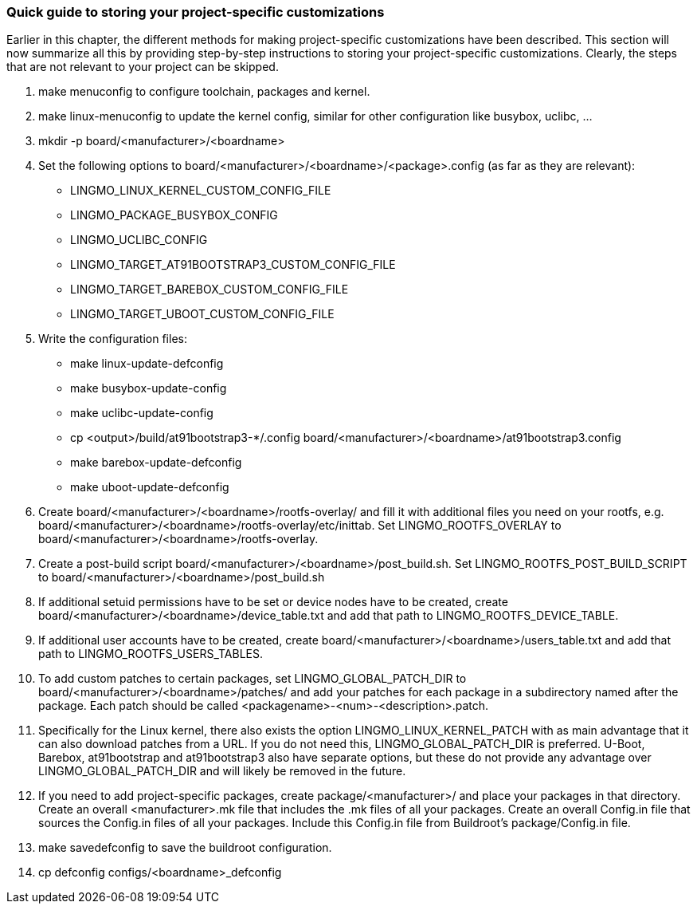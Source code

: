 // -*- mode:doc; -*-
// vim: set syntax=asciidoc:

=== Quick guide to storing your project-specific customizations

Earlier in this chapter, the different methods for making
project-specific customizations have been described. This section will
now summarize all this by providing step-by-step instructions to storing your
project-specific customizations. Clearly, the steps that are not relevant to
your project can be skipped.

. +make menuconfig+ to configure toolchain, packages and kernel.
. +make linux-menuconfig+ to update the kernel config, similar for
   other configuration like busybox, uclibc, ...
. +mkdir -p board/<manufacturer>/<boardname>+
. Set the following options to +board/<manufacturer>/<boardname>/<package>.config+
   (as far as they are relevant):
   * +LINGMO_LINUX_KERNEL_CUSTOM_CONFIG_FILE+
   * +LINGMO_PACKAGE_BUSYBOX_CONFIG+
   * +LINGMO_UCLIBC_CONFIG+
   * +LINGMO_TARGET_AT91BOOTSTRAP3_CUSTOM_CONFIG_FILE+
   * +LINGMO_TARGET_BAREBOX_CUSTOM_CONFIG_FILE+
   * +LINGMO_TARGET_UBOOT_CUSTOM_CONFIG_FILE+
. Write the configuration files:
   * +make linux-update-defconfig+
   * +make busybox-update-config+
   * +make uclibc-update-config+
   * +cp <output>/build/at91bootstrap3-*/.config
     board/<manufacturer>/<boardname>/at91bootstrap3.config+
   * +make barebox-update-defconfig+
   * +make uboot-update-defconfig+
. Create +board/<manufacturer>/<boardname>/rootfs-overlay/+ and fill it
   with additional files you need on your rootfs, e.g.
   +board/<manufacturer>/<boardname>/rootfs-overlay/etc/inittab+.
   Set +LINGMO_ROOTFS_OVERLAY+
   to +board/<manufacturer>/<boardname>/rootfs-overlay+.
. Create a post-build script
   +board/<manufacturer>/<boardname>/post_build.sh+. Set
   +LINGMO_ROOTFS_POST_BUILD_SCRIPT+ to
   +board/<manufacturer>/<boardname>/post_build.sh+
. If additional setuid permissions have to be set or device nodes have
   to be created, create +board/<manufacturer>/<boardname>/device_table.txt+
   and add that path to +LINGMO_ROOTFS_DEVICE_TABLE+.
. If additional user accounts have to be created, create
   +board/<manufacturer>/<boardname>/users_table.txt+ and add that path
   to +LINGMO_ROOTFS_USERS_TABLES+.
. To add custom patches to certain packages, set +LINGMO_GLOBAL_PATCH_DIR+
   to +board/<manufacturer>/<boardname>/patches/+ and add your patches
   for each package in a subdirectory named after the package. Each
   patch should be called +<packagename>-<num>-<description>.patch+.
. Specifically for the Linux kernel, there also exists the option
   +LINGMO_LINUX_KERNEL_PATCH+ with as main advantage that it can also
   download patches from a URL. If you do not need this,
   +LINGMO_GLOBAL_PATCH_DIR+ is preferred. U-Boot, Barebox, at91bootstrap
   and at91bootstrap3 also have separate options, but these do not
   provide any advantage over +LINGMO_GLOBAL_PATCH_DIR+ and will likely be
   removed in the future.
. If you need to add project-specific packages, create
   +package/<manufacturer>/+ and place your packages in that
   directory. Create an overall +<manufacturer>.mk+ file that
   includes the +.mk+ files of all your packages. Create an overall
   +Config.in+ file that sources the +Config.in+ files of all your
   packages. Include this +Config.in+ file from Buildroot's
   +package/Config.in+ file.
. +make savedefconfig+ to save the buildroot configuration.
. +cp defconfig configs/<boardname>_defconfig+
